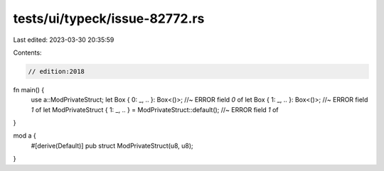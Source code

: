 tests/ui/typeck/issue-82772.rs
==============================

Last edited: 2023-03-30 20:35:59

Contents:

.. code-block:: rs

    // edition:2018

fn main() {
    use a::ModPrivateStruct;
    let Box { 0: _, .. }: Box<()>; //~ ERROR field `0` of
    let Box { 1: _, .. }: Box<()>; //~ ERROR field `1` of
    let ModPrivateStruct { 1: _, .. } = ModPrivateStruct::default(); //~ ERROR field `1` of
}

mod a {
    #[derive(Default)]
    pub struct ModPrivateStruct(u8, u8);
}


